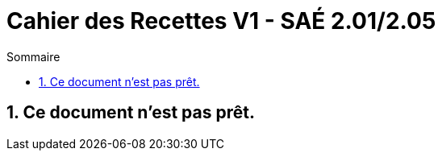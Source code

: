 = *Cahier des Recettes V1 - SAÉ 2.01/2.05*
:toc:
:toc-title: Sommaire
:title-page:
:sectnums:
:title-logo-image: image:img/Logo_IUT_Blagnac.png[]
:stem: asciimath

== Ce document n'est pas prêt.
